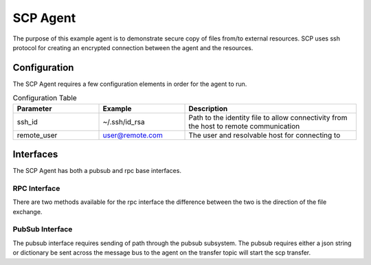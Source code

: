 SCP Agent
=========

The purpose of this example agent is to demonstrate secure copy of files from/to
external resources.  SCP uses ssh protocol for creating an encrypted connection
between the agent and the resources.

Configuration
-------------

The SCP Agent requires a few configuration elements in order for the agent to run.

.. csv-table:: Configuration Table
    :header: "Parameter", "Example", "Description"
    :widths: 15, 15, 30

    "ssh_id", "~/.ssh/id_rsa", "Path to the identity file to allow connectivity from the host to remote communication"
    "remote_user", "user@remote.com", "The user and resolvable host for connecting to"

Interfaces
----------

The SCP Agent has both a pubsub and rpc base interfaces.

RPC Interface
~~~~~~~~~~~~~

There are two methods available for the rpc interface the difference between the two
is the direction of the file exchange.

.. code-block::python

    result = agent.vip.rpc.call("scp.agent", "trigger_download",
                                remote_path="/home/osboxes/Downloads/f2.txt",
                                local_path="/home/osboxes/Desktop/f6.txt").get(timeout=10)

    result = agent.vip.rpc.call("scp.agent", "trigger_upload",
                                remote_path="/home/osboxes/Downloads/f6.txt",
                                local_path="/home/osboxes/Desktop/f6.txt").get(timeout=10)

PubSub Interface
~~~~~~~~~~~~~~~~

The pubsub interface requires sending of path through the pubsub subsystem.  The pubsub requires either a
json string or dictionary be sent across the message bus to the agent on the transfer topic will start
the scp transfer.

.. code-block::python

    agent.vip.pubsub.publish(peer='pubsub', topic="transfer", message=dict(remote_path=remote_path,
                                                                           local_path=local_path,
                                                                           direction="SENDING")).get(timeout=5)

    agent.vip.pubsub.publish(peer='pubsub', topic="transfer", message=dict(remote_path=remote_path,
                                                                           local_path=local_path,
                                                                           direction="RECEIVING")).get(timeout=5)

